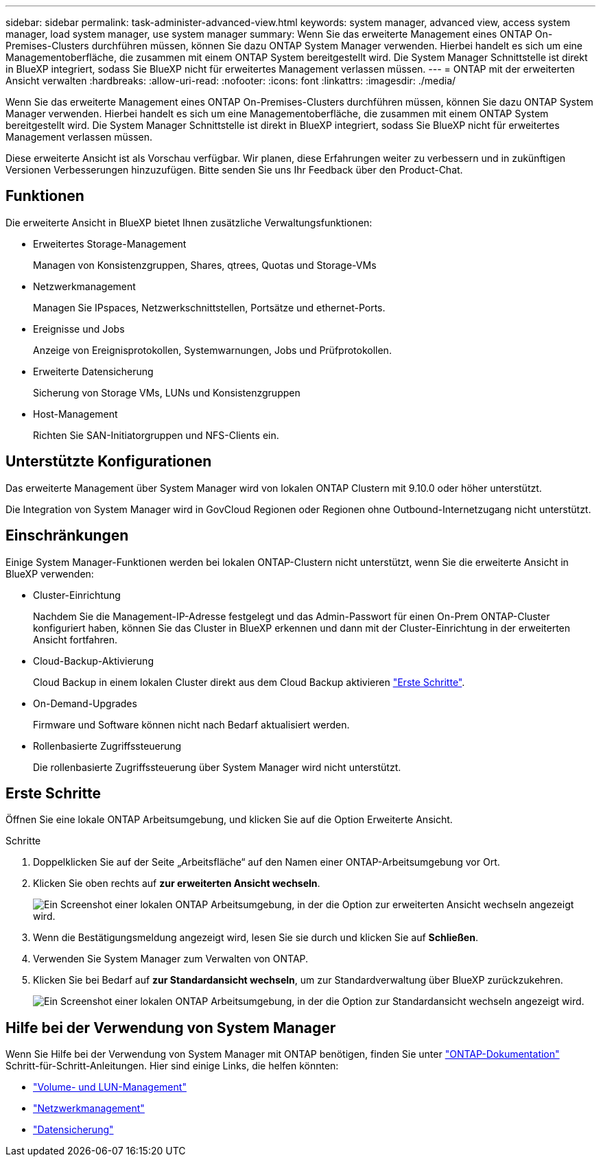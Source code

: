 ---
sidebar: sidebar 
permalink: task-administer-advanced-view.html 
keywords: system manager, advanced view, access system manager, load system manager, use system manager 
summary: Wenn Sie das erweiterte Management eines ONTAP On-Premises-Clusters durchführen müssen, können Sie dazu ONTAP System Manager verwenden. Hierbei handelt es sich um eine Managementoberfläche, die zusammen mit einem ONTAP System bereitgestellt wird. Die System Manager Schnittstelle ist direkt in BlueXP integriert, sodass Sie BlueXP nicht für erweitertes Management verlassen müssen. 
---
= ONTAP mit der erweiterten Ansicht verwalten
:hardbreaks:
:allow-uri-read: 
:nofooter: 
:icons: font
:linkattrs: 
:imagesdir: ./media/


[role="lead"]
Wenn Sie das erweiterte Management eines ONTAP On-Premises-Clusters durchführen müssen, können Sie dazu ONTAP System Manager verwenden. Hierbei handelt es sich um eine Managementoberfläche, die zusammen mit einem ONTAP System bereitgestellt wird. Die System Manager Schnittstelle ist direkt in BlueXP integriert, sodass Sie BlueXP nicht für erweitertes Management verlassen müssen.

Diese erweiterte Ansicht ist als Vorschau verfügbar. Wir planen, diese Erfahrungen weiter zu verbessern und in zukünftigen Versionen Verbesserungen hinzuzufügen. Bitte senden Sie uns Ihr Feedback über den Product-Chat.



== Funktionen

Die erweiterte Ansicht in BlueXP bietet Ihnen zusätzliche Verwaltungsfunktionen:

* Erweitertes Storage-Management
+
Managen von Konsistenzgruppen, Shares, qtrees, Quotas und Storage-VMs

* Netzwerkmanagement
+
Managen Sie IPspaces, Netzwerkschnittstellen, Portsätze und ethernet-Ports.

* Ereignisse und Jobs
+
Anzeige von Ereignisprotokollen, Systemwarnungen, Jobs und Prüfprotokollen.

* Erweiterte Datensicherung
+
Sicherung von Storage VMs, LUNs und Konsistenzgruppen

* Host-Management
+
Richten Sie SAN-Initiatorgruppen und NFS-Clients ein.





== Unterstützte Konfigurationen

Das erweiterte Management über System Manager wird von lokalen ONTAP Clustern mit 9.10.0 oder höher unterstützt.

Die Integration von System Manager wird in GovCloud Regionen oder Regionen ohne Outbound-Internetzugang nicht unterstützt.



== Einschränkungen

Einige System Manager-Funktionen werden bei lokalen ONTAP-Clustern nicht unterstützt, wenn Sie die erweiterte Ansicht in BlueXP verwenden:

* Cluster-Einrichtung
+
Nachdem Sie die Management-IP-Adresse festgelegt und das Admin-Passwort für einen On-Prem ONTAP-Cluster konfiguriert haben, können Sie das Cluster in BlueXP erkennen und dann mit der Cluster-Einrichtung in der erweiterten Ansicht fortfahren.

* Cloud-Backup-Aktivierung
+
Cloud Backup in einem lokalen Cluster direkt aus dem Cloud Backup aktivieren https://docs.netapp.com/us-en/cloud-manager-backup-restore/concept-ontap-backup-to-cloud.html["Erste Schritte"^].

* On-Demand-Upgrades
+
Firmware und Software können nicht nach Bedarf aktualisiert werden.

* Rollenbasierte Zugriffssteuerung
+
Die rollenbasierte Zugriffssteuerung über System Manager wird nicht unterstützt.





== Erste Schritte

Öffnen Sie eine lokale ONTAP Arbeitsumgebung, und klicken Sie auf die Option Erweiterte Ansicht.

.Schritte
. Doppelklicken Sie auf der Seite „Arbeitsfläche“ auf den Namen einer ONTAP-Arbeitsumgebung vor Ort.
. Klicken Sie oben rechts auf *zur erweiterten Ansicht wechseln*.
+
image:screenshot-advanced-view.png["Ein Screenshot einer lokalen ONTAP Arbeitsumgebung, in der die Option zur erweiterten Ansicht wechseln angezeigt wird."]

. Wenn die Bestätigungsmeldung angezeigt wird, lesen Sie sie durch und klicken Sie auf *Schließen*.
. Verwenden Sie System Manager zum Verwalten von ONTAP.
. Klicken Sie bei Bedarf auf *zur Standardansicht wechseln*, um zur Standardverwaltung über BlueXP zurückzukehren.
+
image:screenshot-standard-view.png["Ein Screenshot einer lokalen ONTAP Arbeitsumgebung, in der die Option zur Standardansicht wechseln angezeigt wird."]





== Hilfe bei der Verwendung von System Manager

Wenn Sie Hilfe bei der Verwendung von System Manager mit ONTAP benötigen, finden Sie unter https://docs.netapp.com/us-en/ontap/index.html["ONTAP-Dokumentation"^] Schritt-für-Schritt-Anleitungen. Hier sind einige Links, die helfen könnten:

* https://docs.netapp.com/us-en/ontap/volume-admin-overview-concept.html["Volume- und LUN-Management"^]
* https://docs.netapp.com/us-en/ontap/network-manage-overview-concept.html["Netzwerkmanagement"^]
* https://docs.netapp.com/us-en/ontap/concept_dp_overview.html["Datensicherung"^]


